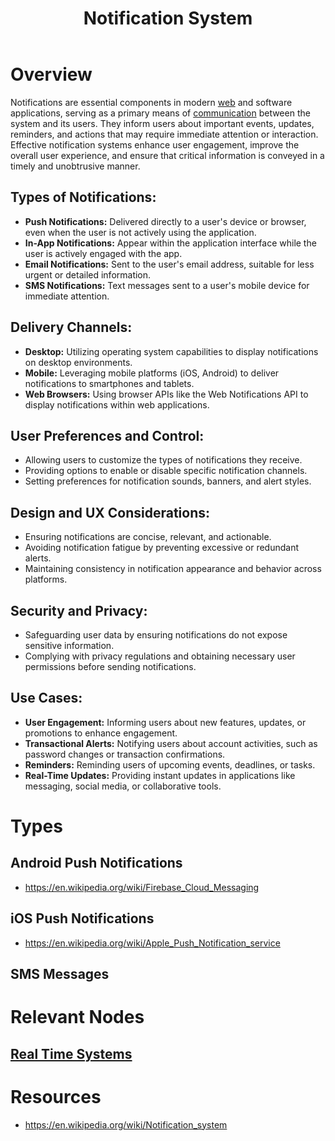 :PROPERTIES:
:ID:       12e7fd9a-e488-43eb-8b8b-468aa50d9750
:END:
#+title: Notification System
#+filetags: :web:cs:

* Overview


Notifications are essential components in modern [[id:24f4040a-7c18-416a-8460-e69280d437bf][web]] and software applications, serving as a primary means of [[id:20240114T210106.876975][communication]] between the system and its users. They inform users about important events, updates, reminders, and actions that may require immediate attention or interaction. Effective notification systems enhance user engagement, improve the overall user experience, and ensure that critical information is conveyed in a timely and unobtrusive manner.


** *Types of Notifications:*
   - *Push Notifications:* Delivered directly to a user's device or browser, even when the user is not actively using the application.
   - *In-App Notifications:* Appear within the application interface while the user is actively engaged with the app.
   - *Email Notifications:* Sent to the user's email address, suitable for less urgent or detailed information.
   - *SMS Notifications:* Text messages sent to a user's mobile device for immediate attention.

** *Delivery Channels:*
   - *Desktop:* Utilizing operating system capabilities to display notifications on desktop environments.
   - *Mobile:* Leveraging mobile platforms (iOS, Android) to deliver notifications to smartphones and tablets.
   - *Web Browsers:* Using browser APIs like the Web Notifications API to display notifications within web applications.

** *User Preferences and Control:*
   - Allowing users to customize the types of notifications they receive.
   - Providing options to enable or disable specific notification channels.
   - Setting preferences for notification sounds, banners, and alert styles.

** *Design and UX Considerations:*
   - Ensuring notifications are concise, relevant, and actionable.
   - Avoiding notification fatigue by preventing excessive or redundant alerts.
   - Maintaining consistency in notification appearance and behavior across platforms.

** *Security and Privacy:*
   - Safeguarding user data by ensuring notifications do not expose sensitive information.
   - Complying with privacy regulations and obtaining necessary user permissions before sending notifications.

** *Use Cases:*
   - *User Engagement:* Informing users about new features, updates, or promotions to enhance engagement.
   - *Transactional Alerts:* Notifying users about account activities, such as password changes or transaction confirmations.
   - *Reminders:* Reminding users of upcoming events, deadlines, or tasks.
   - *Real-Time Updates:* Providing instant updates in applications like messaging, social media, or collaborative tools.

* Types
** Android Push Notifications
 - https://en.wikipedia.org/wiki/Firebase_Cloud_Messaging
** iOS Push Notifications
 - https://en.wikipedia.org/wiki/Apple_Push_Notification_service
** SMS Messages
* Relevant Nodes
** [[id:03555665-04d5-4fef-b99b-3b71532dc0fe][Real Time Systems]]
* Resources
 - https://en.wikipedia.org/wiki/Notification_system
